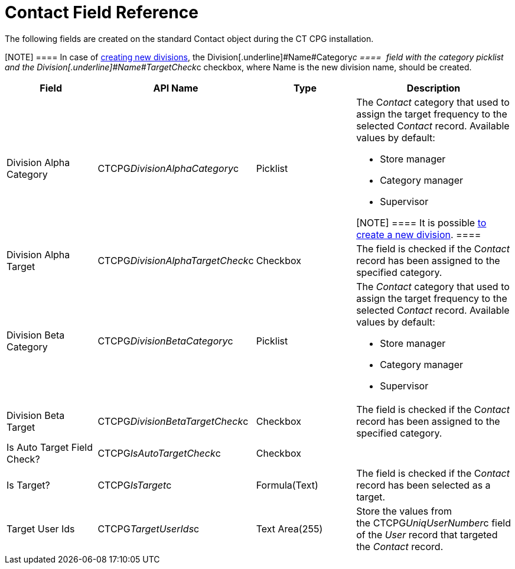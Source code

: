 = Contact Field Reference

The following fields are created on the standard
[.object]#Contact# object during the CT CPG installation.

[NOTE] ==== In case of xref:admin-guide/targeting-and-marketing-cycles-management/add-a-new-division[creating new
divisions], the Division[.underline]#Name#Category__c ====  field
with the category picklist and
the Division[.underline]#Name#TargetCheck__c checkbox, where Name is
the new division name, should be created.   

[width="100%",cols="25%,25%,25%,25%",]
|===
|*Field* |*API Name* |*Type* |*Description*

|Division Alpha Category |CTCPG__DivisionAlphaCategory__c
|Picklist a|
The C__ontact__ category that used to assign the target frequency to the
selected C__ontact__ record. Available values by default:

* Store manager
* Category manager
* Supervisor

[NOTE] ==== It is possible xref:admin-guide/targeting-and-marketing-cycles-management/add-a-new-division[to
create a new division]. ====

|Division Alpha Target |CTCPG__DivisionAlphaTargetCheck__c
|Checkbox |The field is checked if the C__ontact__ record has been
assigned to the specified category.

|Division Beta Category |CTCPG__DivisionBetaCategory__c
|Picklist a|
The _Contact_ category that used to assign the target frequency to the
selected C__ontact__ record. Available values by default:

* Store manager
* Category manager
* Supervisor

|Division Beta Target |CTCPG__DivisionBetaTargetCheck__c
|Checkbox |The field is checked if the C__ontact__ record has been
assigned to the specified category.

|Is Auto Target Field Check? |CTCPG__IsAutoTargetCheck__c
|Checkbox |

|Is Target? |CTCPG__IsTarget__c |Formula(Text) |The field is
checked if the C__ontact__ record has been selected as a target.

|Target User Ids |CTCPG__TargetUserIds__c |Text Area(255)
|Store the values from the CTCPG__UniqUserNumber__c field of
the _User_ record that targeted the__ Contact__ record.
|===
